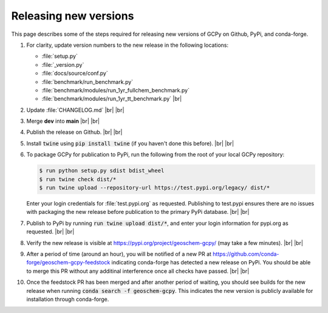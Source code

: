 .. |br| raw:: html

   <br/>

.. _release-guide:

######################
Releasing new versions
######################

This page describes some of the steps required for releasing new
versions of GCPy on Github, PyPi, and conda-forge. 

#. For clarity, update version numbers to the new release in the
   following locations:

   - :file:`setup.py`
   - :file:`_version.py`
   - :file:`docs/source/conf.py`
   - :file:`benchmark/run_benchmark.py`
   - :file:`benchmark/modules/run_1yr_fullchem_benchmark.py`
   - :file:`benchmark/modules/run_1yr_tt_benchmark.py`
     |br|

#. Update :file:`CHANGELOG.md` |br|
   |br|

   
#. Merge **dev** into **main** |br|
   |br|
   
#. Publish the release on Github. |br|
   |br|
   
#. Install :code:`twine` using :code:`pip install twine` (if you
   haven't done this before). |br|
   |br|
   
#. To package GCPy for publication to PyPi, run the following from the
   root of your local GCPy repository:

   .. code-block:: console
     
      $ run python setup.py sdist bdist_wheel
      $ run twine check dist/*
      $ run twine upload --repository-url https://test.pypi.org/legacy/ dist/*

   Enter your login credentials for :file:`test.pypi.org` as
   requested. Publishing to test.pypi ensures there are no issues with
   packaging the new release before publication to the primary
   PyPi database. |br|
   |br|

#. Publish to PyPi by running :code:`run twine upload dist/*`, and enter
   your login information for pypi.org as requested. |br|
   |br|

#. Verify the new release is visible at
   https://pypi.org/project/geoschem-gcpy/ (may take a few
   minutes). |br|
   |br|

#. After a period of time (around an hour), you will be notified of a
   new PR at https://github.com/conda-forge/geoschem-gcpy-feedstock
   indicating conda-forge has detected a new release on PyPi. You
   should be able to merge this PR without any additinal interference
   once all checks have passed. |br|
   |br|

#. Once the feedstock PR has been merged and after another period of
   waiting, you should see builds for the new release when running
   :code:`conda search -f geoschem-gcpy`.  This indicates the new
   version is publicly available for installation through
   conda-forge. 
